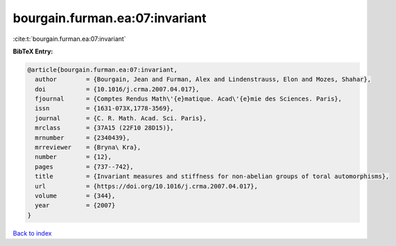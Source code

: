 bourgain.furman.ea:07:invariant
===============================

:cite:t:`bourgain.furman.ea:07:invariant`

**BibTeX Entry:**

.. code-block:: bibtex

   @article{bourgain.furman.ea:07:invariant,
     author        = {Bourgain, Jean and Furman, Alex and Lindenstrauss, Elon and Mozes, Shahar},
     doi           = {10.1016/j.crma.2007.04.017},
     fjournal      = {Comptes Rendus Math\'{e}matique. Acad\'{e}mie des Sciences. Paris},
     issn          = {1631-073X,1778-3569},
     journal       = {C. R. Math. Acad. Sci. Paris},
     mrclass       = {37A15 (22F10 28D15)},
     mrnumber      = {2340439},
     mrreviewer    = {Bryna\ Kra},
     number        = {12},
     pages         = {737--742},
     title         = {Invariant measures and stiffness for non-abelian groups of toral automorphisms},
     url           = {https://doi.org/10.1016/j.crma.2007.04.017},
     volume        = {344},
     year          = {2007}
   }

`Back to index <../By-Cite-Keys.rst>`_
